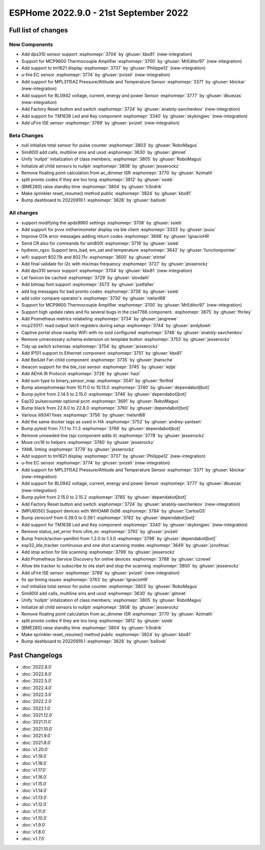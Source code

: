ESPHome 2022.9.0 - 21st September 2022
======================================

.. seo::
    :description: Changelog for ESPHome 2022.9.0.
    :image: /_static/changelog-2022.9.0.png
    :author: Jesse Hills
    :author_twitter: @jesserockz

.. imgtable::
    :columns: 4

    DPS310, components/sensor/dps310, dps310.jpg
    MCP9600, components/sensor/mcp9600, mcp9600.jpg
    TM1621, components/display/tm1621, tm1621.jpg
    MPL3115A2, components/sensor/mpl3115a2, mpl3115a2.jpg
    uFire EC sensor, components/sensor/ufire_ec, ufire_ec.png
    uFire ISE sensor, components/sensor/ufire_ise, ufire_ise.png
    Factory Reset Switch, components/switch/factory_reset, restart-alert.svg
    Factory Reset Button, components/button/factory_reset, restart-alert.svg
    TM1638, components/display/tm1638, tm1638.jpg
    BL0942, components/sensor/bl0942, bl0942.png


Full list of changes
--------------------

New Components
^^^^^^^^^^^^^^

- Add dps310 sensor support :esphomepr:`3704` by :ghuser:`kbx81` (new-integration)
- Support for MCP9600 Thermocouple Amplifier :esphomepr:`3700` by :ghuser:`MrEditor97` (new-integration)
- Add support to tm1621 display :esphomepr:`3737` by :ghuser:`Philippe12` (new-integration)
- u-fire EC sensor :esphomepr:`3774` by :ghuser:`pvizeli` (new-integration)
- Add support for MPL3115A2 Pressure/Altitude and Temperature Sensor :esphomepr:`3371` by :ghuser:`kbickar` (new-integration)
- Add support for BL0942 voltage, current, energy and power Sensor :esphomepr:`3777` by :ghuser:`dbuezas` (new-integration)
- Add Factory Reset button and switch :esphomepr:`3724` by :ghuser:`anatoly-savchenkov` (new-integration)
- Add support for TM1638 Led and Key component :esphomepr:`3340` by :ghuser:`skykingjwc` (new-integration)
- Add uFire ISE sensor :esphomepr:`3789` by :ghuser:`pvizeli` (new-integration)

Beta Changes
^^^^^^^^^^^^

- null initialize total sensor for pulse counter :esphomepr:`3803` by :ghuser:`RoboMagus`
- Sim800l add calls, multiline sms and ussd :esphomepr:`3630` by :ghuser:`glmnet`
- Unify 'nullptr' initalization of class members; :esphomepr:`3805` by :ghuser:`RoboMagus`
- Initialize all child sensors to nullptr :esphomepr:`3808` by :ghuser:`jesserockz`
- Remove floating point calculation from ac_dimmer ISR :esphomepr:`3770` by :ghuser:`Azimath`
- split pronto codes if they are too long :esphomepr:`3812` by :ghuser:`ssieb`
- [BME280] raise standby time :esphomepr:`3804` by :ghuser:`h3ndrik`
- Make sprinkler reset_resume() method public :esphomepr:`3824` by :ghuser:`kbx81`
- Bump dashboard to 20220919.1 :esphomepr:`3828` by :ghuser:`balloob`

All changes
^^^^^^^^^^^

- support modifying the apds9960 settings :esphomepr:`3708` by :ghuser:`ssieb`
- Add support for pvvx mithermometer display via ble client :esphomepr:`3333` by :ghuser:`puuu`
- Improve OTA error messages adding return codes :esphomepr:`3698` by :ghuser:`IgnacioHR`
- Send CR also for commands for sim800l :esphomepr:`3719` by :ghuser:`ssieb`
- hydreon_rgxx: Support lens_bad, em_sat and temperature :esphomepr:`3642` by :ghuser:`functionpointer`
- wifi: support 802.11k and 802.11v :esphomepr:`3600` by :ghuser:`stintel`
- Add final validate for i2c with mix/max frequency :esphomepr:`3727` by :ghuser:`jesserockz`
- Add dps310 sensor support :esphomepr:`3704` by :ghuser:`kbx81` (new-integration)
- Let favicon be cached :esphomepr:`3729` by :ghuser:`slovdahl`
- Add bitmap font support :esphomepr:`3573` by :ghuser:`justfalter`
- add log messages for bad pronto codes :esphomepr:`3738` by :ghuser:`ssieb`
- add color compare operator's :esphomepr:`3730` by :ghuser:`nielsnl68`
- Support for MCP9600 Thermocouple Amplifier :esphomepr:`3700` by :ghuser:`MrEditor97` (new-integration)
- Support high update rates and fix several bugs in the cse7766 component. :esphomepr:`3675` by :ghuser:`fhriley`
- Add Prometheus metrics relabeling :esphomepr:`3734` by :ghuser:`jangrewe`
- mcp23017: read output latch registers during setup :esphomepr:`3744` by :ghuser:`andyboeh`
- Captive portal show nearby WiFi with no ssid configured :esphomepr:`3748` by :ghuser:`anatoly-savchenkov`
- Remove unnecessary schema extension on template button :esphomepr:`3753` by :ghuser:`jesserockz`
- Tidy up switch schemas :esphomepr:`3754` by :ghuser:`jesserockz`
- Add IP101 support to Ethernet component :esphomepr:`3751` by :ghuser:`kbx81`
- Add BedJet Fan child component :esphomepr:`3735` by :ghuser:`jhansche`
- ibeacon support for the ble_rssi sensor :esphomepr:`3745` by :ghuser:`wjtje`
- Add AEHA IR Protocol :esphomepr:`3726` by :ghuser:`hazi`
- Add sum type to binary_sensor_map :esphomepr:`3541` by :ghuser:`fbrthld`
- Bump aioesphomeapi from 10.11.0 to 10.13.0 :esphomepr:`3740` by :ghuser:`dependabot[bot]`
- Bump pylint from 2.14.5 to 2.15.0 :esphomepr:`3746` by :ghuser:`dependabot[bot]`
- Esp32 pulsecounter optional pcnt :esphomepr:`3691` by :ghuser:`RoboMagus`
- Bump black from 22.6.0 to 22.8.0 :esphomepr:`3760` by :ghuser:`dependabot[bot]`
- Various ili9341 fixes :esphomepr:`3756` by :ghuser:`nielsnl68`
- Add the same docker tags as used in HA :esphomepr:`3752` by :ghuser:`andrey-yantsen`
- Bump pytest from 7.1.1 to 7.1.3 :esphomepr:`3766` by :ghuser:`dependabot[bot]`
- Remove unneeded line (spi component adds it) :esphomepr:`3778` by :ghuser:`jesserockz`
- Move crc16 to helpers :esphomepr:`3780` by :ghuser:`jesserockz`
- YAML linting :esphomepr:`3779` by :ghuser:`jesserockz`
- Add support to tm1621 display :esphomepr:`3737` by :ghuser:`Philippe12` (new-integration)
- u-fire EC sensor :esphomepr:`3774` by :ghuser:`pvizeli` (new-integration)
- Add support for MPL3115A2 Pressure/Altitude and Temperature Sensor :esphomepr:`3371` by :ghuser:`kbickar` (new-integration)
- Add support for BL0942 voltage, current, energy and power Sensor :esphomepr:`3777` by :ghuser:`dbuezas` (new-integration)
- Bump pylint from 2.15.0 to 2.15.2 :esphomepr:`3785` by :ghuser:`dependabot[bot]`
- Add Factory Reset button and switch :esphomepr:`3724` by :ghuser:`anatoly-savchenkov` (new-integration)
- [MPU6050] Support devices with WHOAMI 0x98 :esphomepr:`3784` by :ghuser:`CarlosGS`
- Bump zeroconf from 0.39.0 to 0.39.1 :esphomepr:`3782` by :ghuser:`dependabot[bot]`
- Add support for TM1638 Led and Key component :esphomepr:`3340` by :ghuser:`skykingjwc` (new-integration)
- Remove status_set_error from ufire_ec :esphomepr:`3792` by :ghuser:`pvizeli`
- Bump frenck/action-yamllint from 1.2.0 to 1.3.0 :esphomepr:`3798` by :ghuser:`dependabot[bot]`
- esp32_ble_tracker continuous and one shot scanning modes :esphomepr:`3649` by :ghuser:`jonofmac`
- Add stop action for ble scanning :esphomepr:`3799` by :ghuser:`jesserockz`
- Add Prometheus Service Discovery for online devices :esphomepr:`3788` by :ghuser:`cznewt`
- Allow ble tracker to subscribe to ota start and stop the scanning :esphomepr:`3800` by :ghuser:`jesserockz`
- Add uFire ISE sensor :esphomepr:`3789` by :ghuser:`pvizeli` (new-integration)
- fix spi timing issues :esphomepr:`3763` by :ghuser:`IgnacioHR`
- null initialize total sensor for pulse counter :esphomepr:`3803` by :ghuser:`RoboMagus`
- Sim800l add calls, multiline sms and ussd :esphomepr:`3630` by :ghuser:`glmnet`
- Unify 'nullptr' initalization of class members; :esphomepr:`3805` by :ghuser:`RoboMagus`
- Initialize all child sensors to nullptr :esphomepr:`3808` by :ghuser:`jesserockz`
- Remove floating point calculation from ac_dimmer ISR :esphomepr:`3770` by :ghuser:`Azimath`
- split pronto codes if they are too long :esphomepr:`3812` by :ghuser:`ssieb`
- [BME280] raise standby time :esphomepr:`3804` by :ghuser:`h3ndrik`
- Make sprinkler reset_resume() method public :esphomepr:`3824` by :ghuser:`kbx81`
- Bump dashboard to 20220919.1 :esphomepr:`3828` by :ghuser:`balloob`

Past Changelogs
---------------

- :doc:`2022.8.0`
- :doc:`2022.6.0`
- :doc:`2022.5.0`
- :doc:`2022.4.0`
- :doc:`2022.3.0`
- :doc:`2022.2.0`
- :doc:`2022.1.0`
- :doc:`2021.12.0`
- :doc:`2021.11.0`
- :doc:`2021.10.0`
- :doc:`2021.9.0`
- :doc:`2021.8.0`
- :doc:`v1.20.0`
- :doc:`v1.19.0`
- :doc:`v1.18.0`
- :doc:`v1.17.0`
- :doc:`v1.16.0`
- :doc:`v1.15.0`
- :doc:`v1.14.0`
- :doc:`v1.13.0`
- :doc:`v1.12.0`
- :doc:`v1.11.0`
- :doc:`v1.10.0`
- :doc:`v1.9.0`
- :doc:`v1.8.0`
- :doc:`v1.7.0`
